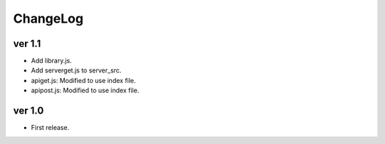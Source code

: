 ###################
ChangeLog
###################


ver 1.1
###################

* Add library.js.
* Add serverget.js to server_src.
* apiget.js: Modified to use index file.
* apipost.js: Modified to use index file.

ver 1.0
###################

* First release.